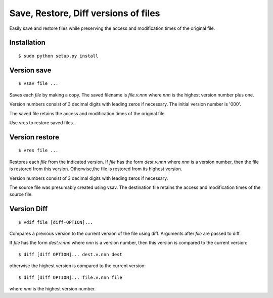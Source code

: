 =====================================
Save, Restore, Diff versions of files
=====================================

Easily save and restore files while preserving the access
and modification times of the original file.

Installation
============
::

    $ sudo python setup.py install


Version save
============
::

    $ vsav file ...
    
Saves each *file* by making a copy.  The saved filename is
*file.v.nnn* where *nnn* is the highest version number plus one.

Version numbers consist of 3 decimal digits with leading zeros if
necessary.  The initial version number is '000'.

The saved file retains the access and modification times of the 
original file.

Use vres to restore saved files.

Version restore
===============
::

    $ vres file ...
    
Restores each *file* from the indicated version.  If *file* has
the form *dest.v.nnn* where *nnn* is a version number, then the
file is restored from this version.  Otherwise,the file is restored
from its highest version.

Version numbers consist of 3 decimal digits with leading zeros if
necessary.

The source file was presumably created using vsav.  The destination
file retains the access and modification times of the source file.

Version Diff
============
::

    $ vdif file [diff-OPTION]...

Compares a previous version to the current version of the file
using diff.  Arguments after *file* are passed to diff.

If *file* has the form *dest.v.nnn* where *nnn* is a version number,
then this version is compared to the current version::

    $ diff [diff OPTION]... dest.v.nnn dest

otherwise the highest version is compared to the current version::

    $ diff [diff OPTION]... file.v.nnn file

where *nnn* is the highest version number.

